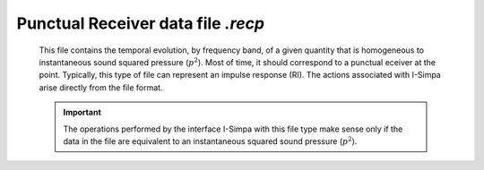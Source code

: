 Punctual Receiver data file `.recp`
~~~~~~~~~~~~~~~~~~~~~~~~~~~~~~~~~~~~~~~~~~~~

		This file contains the temporal evolution, by frequency band, of a given quantity that is homogeneous to instantaneous sound squared pressure (:math:`p^2`). Most of time, it should correspond to a punctual eceiver at the point. Typically, this type of file can represent an impulse response (RI). The actions associated with I-Simpa arise directly from the file format.

		.. important::
			The operations performed by the interface I-Simpa with this file type make sense only if the data in the file are equivalent to an instantaneous squared sound pressure (:math:`p^2`).
